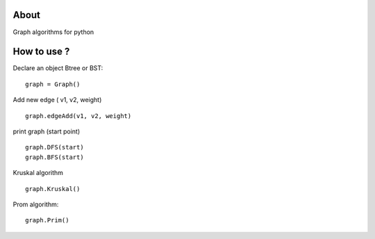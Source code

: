 .. -*- mode: rst -*-

About
=====

Graph algorithms for python



How to use ?
==============

Declare an object Btree or BST::

    graph = Graph()
    
Add new edge ( v1, v2, weight) ::

    graph.edgeAdd(v1, v2, weight)

print graph (start point) ::

    graph.DFS(start)
    graph.BFS(start)
    
Kruskal algorithm ::
    
    graph.Kruskal()
    
Prom algorithm::
    
    graph.Prim()
    
    
